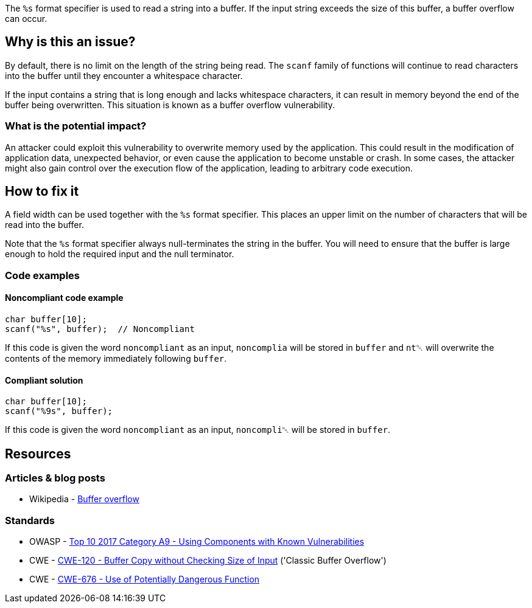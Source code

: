 The ``++%s++`` format specifier is used to read a string into a buffer. If the input string exceeds the size of this buffer, a buffer overflow can occur.

== Why is this an issue?

By default, there is no limit on the length of the string being read. The ``scanf`` family of functions will continue to read characters into the buffer until they encounter a whitespace character.

If the input contains a string that is long enough and lacks whitespace characters, it can result in memory beyond the end of the buffer being overwritten. This situation is known as a buffer overflow vulnerability.

=== What is the potential impact?

An attacker could exploit this vulnerability to overwrite memory used by the application. This could result in the modification of application data, unexpected behavior, or even cause the application to become unstable or crash. In some cases, the attacker might also gain control over the execution flow of the application, leading to arbitrary code execution.

== How to fix it

A field width can be used together with the ``++%s++`` format specifier. This places an upper limit on the number of characters that will be read into the buffer.

Note that the ``++%s++`` format specifier always null-terminates the string in the buffer. You will need to ensure that the buffer is large enough to hold the required input and the null terminator.

=== Code examples

==== Noncompliant code example

[source,cpp,diff-id=1,diff-type=noncompliant]
----
char buffer[10];
scanf("%s", buffer);  // Noncompliant
----

If this code is given the word ``noncompliant`` as an input, ``noncomplia`` will be stored in ``buffer`` and ``nt␀`` will overwrite the contents of the memory immediately following ``buffer``.

==== Compliant solution

[source,cpp,diff-id=1,diff-type=compliant]
----
char buffer[10];
scanf("%9s", buffer);
----

If this code is given the word ``noncompliant`` as an input, ``noncompli␀`` will be stored in ``buffer``.


== Resources

=== Articles & blog posts

* Wikipedia - https://en.wikipedia.org/wiki/Buffer_overflow[Buffer overflow]

=== Standards

* OWASP - https://owasp.org/www-project-top-ten/2017/A9_2017-Using_Components_with_Known_Vulnerabilities[Top 10 2017 Category A9 - Using Components with Known Vulnerabilities]
* CWE - https://cwe.mitre.org/data/definitions/120[CWE-120 - Buffer Copy without Checking Size of Input] ('Classic Buffer Overflow')
* CWE - https://cwe.mitre.org/data/definitions/676[CWE-676 - Use of Potentially Dangerous Function]


ifdef::env-github,rspecator-view[]

'''
== Implementation Specification
(visible only on this page)

=== Message

Add a field width specifier to this "%s" placeholder.


'''
== Comments And Links
(visible only on this page)

=== on 28 Aug 2013, 09:37:16 Dinesh Bolkensteyn wrote:
See \http://msdn.microsoft.com/en-us/library/xdb9w69d.aspx

=== on 29 Aug 2013, 06:38:19 Dinesh Bolkensteyn wrote:
perhaps we should also cover sscanf() and fscanf()

=== on 29 Aug 2013, 08:12:36 Dinesh Bolkensteyn wrote:
http://crasseux.com/books/ctutorial/String-overflows-with-scanf.html

=== on 29 Aug 2013, 09:37:41 Dinesh Bolkensteyn wrote:
Let's exclude sscanf() because the length of the string is known by the program, and is an upper bound for the size of the buffer required by %s.

=== on 3 Mar 2015, 09:49:30 Samuel Mercier wrote:
\[~ann.campbell.2] added reference to MITRE, CWE-676 for consistency with RSPEC-1081. Can you double check?

=== on 3 Mar 2015, 14:43:16 Samuel Mercier wrote:
Answer from Ann on hipchat on March 3rd, 2014, 14:31 looks good @SamuelMercier . Thx

endif::env-github,rspecator-view[]
